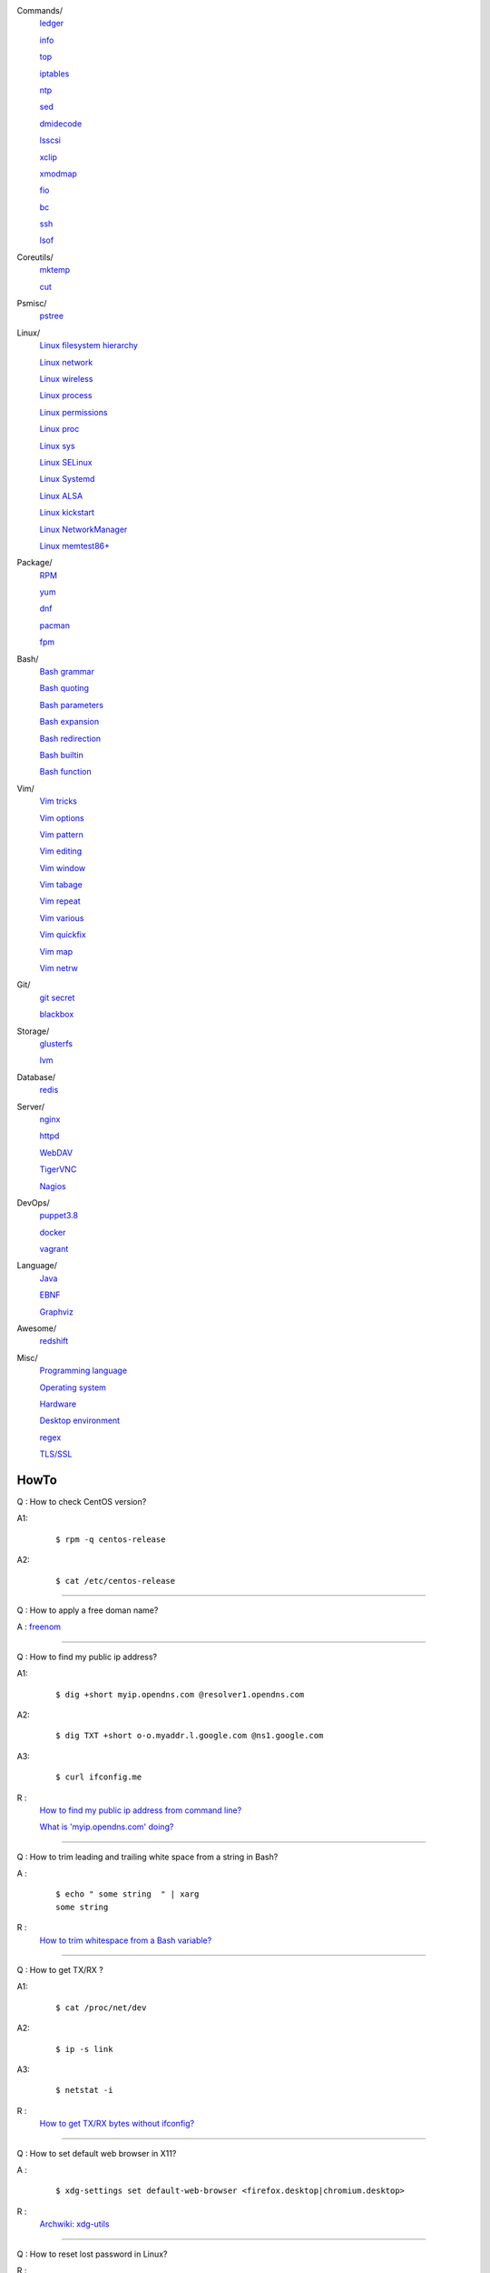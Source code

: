 Commands/
    `ledger     </notes/commands/ledger.html>`_

    `info       </notes/commands/info.html>`_

    `top        </notes/commands/top.html>`_

    `iptables   </notes/commands/iptables.html>`_

    `ntp        </notes/commands/ntp.html>`_

    `sed        </notes/commands/sed.html>`_

    `dmidecode  </notes/commands/dmidecode.html>`_

    `lsscsi     </notes/commands/lsscsi.html>`_

    `xclip      </notes/commands/xclip.html>`_

    `xmodmap    </notes/commands/xmodmap.html>`_

    `fio        </notes/commands/fio.html>`_

    `bc         </notes/commands/fio.html>`_

    `ssh        </notes/commands/ssh.html>`_

    `lsof       </notes/commands/lsof.html>`_

Coreutils/
    `mktemp     </notes/coreutils/mktemp.html>`_

    `cut        </notes/coreutils/cut.html>`_

Psmisc/
    `pstree     </notes/psmisc/pstree.html>`_

Linux/
    `Linux filesystem hierarchy </notes/linux/filesystem_hierarchy.html>`_

    `Linux network </notes/linux/network.html>`_

    `Linux wireless </notes/linux/wireless.html>`_

    `Linux process </notes/linux/process.html>`_

    `Linux permissions </notes/linux/permissions.html>`_

    `Linux proc     </notes/linux/proc.html>`_

    `Linux sys      </notes/linux/sys.html>`_

    `Linux SELinux  </notes/linux/selinux.html>`_

    `Linux Systemd  </notes/linux/systemd.html>`_

    `Linux ALSA     </notes/linux/alsa.html>`_

    `Linux kickstart </notes/linux/kickstart.html>`_

    `Linux NetworkManager </notes/linux/networkmanager.html>`_

    `Linux memtest86+   </notes/linux/memtest86+.html>`_

Package/
    `RPM        </notes/package/rpm.html>`_

    `yum        </notes/package/yum.html>`_

    `dnf        </notes/package/dnf.html>`_

    `pacman     </notes/pacman/pacman.html>`_

    `fpm        <notes/package/fpm.html>`_

Bash/
    `Bash grammar    </notes/bash/grammar.html>`_

    `Bash quoting    </notes/bash/quoting.html>`_

    `Bash parameters </notes/bash/parameters.html>`_

    `Bash expansion  </notes/bash/expansion.html>`_

    `Bash redirection </notes/bash/redirection.html>`_

    `Bash builtin    </notes/bash/builtin.html>`_

    `Bash function   </notes/bash/function.html>`_

Vim/
    `Vim tricks     </notes/vim/tricks.html>`_

    `Vim options    </notes/vim/options.html>`_

    `Vim pattern    </notes/vim/pattern.html>`_

    `Vim editing    </notes/vim/editing.html>`_

    `Vim window     </notes/vim/window.html>`_

    `Vim tabage     </notes/vim/tabpage.html>`_

    `Vim repeat     </notes/vim/repeat.html>`_

    `Vim various    </notes/vim/various.html>`_

    `Vim quickfix   </notes/vim/quickfix.html>`_

    `Vim map        </notes/vim/map.html>`_

    `Vim netrw      </notes/vim/netrw.html>`_ 

Git/
    `git secret </notes/git/git_secret.html>`_

    `blackbox   </notes/git/blackbox.html>`_

Storage/
    `glusterfs  </notes/storage/glusterfs.html>`_

    `lvm        </notes/storage/lvm.html>`_

Database/
    `redis      </notes/database/redis.html>`_

Server/
    `nginx      <notes/server/nginx.html>`_

    `httpd      </notes/server/httpd.html>`_

    `WebDAV     </notes/server/webdav.html>`_

    `TigerVNC   </notes/server/tigervnc.html>`_

    `Nagios     </notes/server/nagios.html>`_

DevOps/
    `puppet3.8  </notes/devops/puppet38.html>`_

    `docker     </notes/devops/docker.html>`_

    `vagrant    </notes/devops/vagrant.html>`_

Language/
    `Java       </notes/language/java.html>`_

    `EBNF       </notes/language/ebnf.html>`_

    `Graphviz   </notes/language/grammar.html>`_

Awesome/
    `redshift   </notes/awesome/redshift.html>`_

Misc/
    `Programming language </notes/miscellaneous/programming_language.html>`_

    `Operating system </notes/miscellaneous/operating_system.html>`_

    `Hardware   </notes/miscellaneous/hardware.html>`_

    `Desktop environment </notes/miscellaneous/desktop_environment.html>`_

    `regex      </notes/miscellaneous/regex.html>`_

    `TLS/SSL    </notes/miscellaneous/tls_ssl.html>`_


HowTo
-----

Q : How to check CentOS version?

A1:
    ::

        $ rpm -q centos-release

A2:
    ::

        $ cat /etc/centos-release

----

Q : How to apply a free doman name?

A : `freenom <https://www.freenom.com/>`_

----

Q : How to find my public ip address?

A1:
    ::

        $ dig +short myip.opendns.com @resolver1.opendns.com

A2:
    ::

        $ dig TXT +short o-o.myaddr.l.google.com @ns1.google.com

A3:
    ::

        $ curl ifconfig.me

R :
    `How to find my public ip address from command line?
    <https://www.cyberciti.biz/faq/how-to-find-my-public-ip-address-from-command-line-on-a-linux/>`_

    `What is 'myip.opendns.com' doing?  <https://unix.stackexchange.com/a/335403>`_

----

Q : How to trim leading and trailing white space from a string in Bash?

A :
    ::

        $ echo " some string  " | xarg
        some string

R :
    `How to trim whitespace from a Bash variable? <https://stackoverflow.com/a/12973694>`_

----

Q : How to get TX/RX ?

A1:
    ::

        $ cat /proc/net/dev

A2:
    ::

        $ ip -s link
        
A3:
    ::

        $ netstat -i

R :
    `How to get TX/RX bytes without ifconfig? <https://serverfault.com/questions/533513/how-to-get-tx-rx-bytes-without-ifconfig>`_

----

Q : How to set default web browser in X11?

A :
    ::

        $ xdg-settings set default-web-browser <firefox.desktop|chromium.desktop>

R :
    `Archwiki: xdg-utils <https://wiki.archlinux.org/index.php/Xdg-utils>`_

----

Q : How to reset lost password in Linux?

R :
    `Archwiki: reset lost root password <https://wiki.archlinux.org/index.php/Reset_lost_root_password>`_

----

Q : How to Check if Your Computer Uses UEFI or BIOS?

A :
    The easiest way to find out if you are running UEFI or BIOS is to look for
    a folder */sys/firmware/efi*. The folder will be missing if your system is
    using BIOS.
